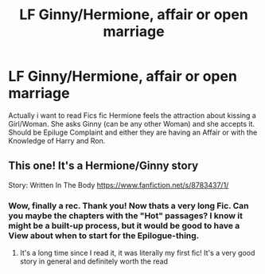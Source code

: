 #+TITLE: LF Ginny/Hermione, affair or open marriage

* LF Ginny/Hermione, affair or open marriage
:PROPERTIES:
:Author: Atomstern
:Score: 5
:DateUnix: 1521153438.0
:DateShort: 2018-Mar-16
:FlairText: Request
:END:
Actually i want to read Fics fic Hermione feels the attraction about kissing a Girl/Woman. She asks Ginny (can be any other Woman) and she accepts it. Should be Epiluge Complaint and either they are having an Affair or with the Knowledge of Harry and Ron.


** This one! It's a Hermione/Ginny story

Story: Written In The Body [[https://www.fanfiction.net/s/8783437/1/]]
:PROPERTIES:
:Author: cyliestitch
:Score: 1
:DateUnix: 1521336342.0
:DateShort: 2018-Mar-18
:END:

*** Wow, finally a rec. Thank you! Now thats a very long Fic. Can you maybe the chapters with the "Hot" passages? I know it might be a built-up process, but it would be good to have a View about when to start for the Epilogue-thing.
:PROPERTIES:
:Author: Atomstern
:Score: 0
:DateUnix: 1521348628.0
:DateShort: 2018-Mar-18
:END:

**** It's a long time since I read it, it was literally my first fic! It's a very good story in general and definitely worth the read
:PROPERTIES:
:Author: cyliestitch
:Score: 1
:DateUnix: 1521386436.0
:DateShort: 2018-Mar-18
:END:
